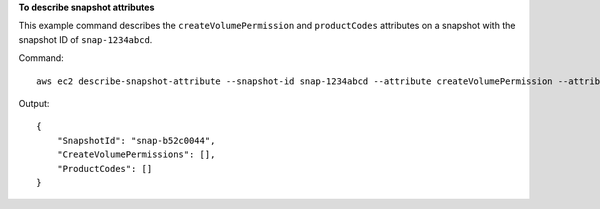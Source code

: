 **To describe snapshot attributes**

This example command describes the ``createVolumePermission`` and ``productCodes`` attributes on a snapshot with the snapshot ID of ``snap-1234abcd``.

Command::

  aws ec2 describe-snapshot-attribute --snapshot-id snap-1234abcd --attribute createVolumePermission --attribute productCodes

Output::

   {
       "SnapshotId": "snap-b52c0044",
       "CreateVolumePermissions": [],
       "ProductCodes": []
   }